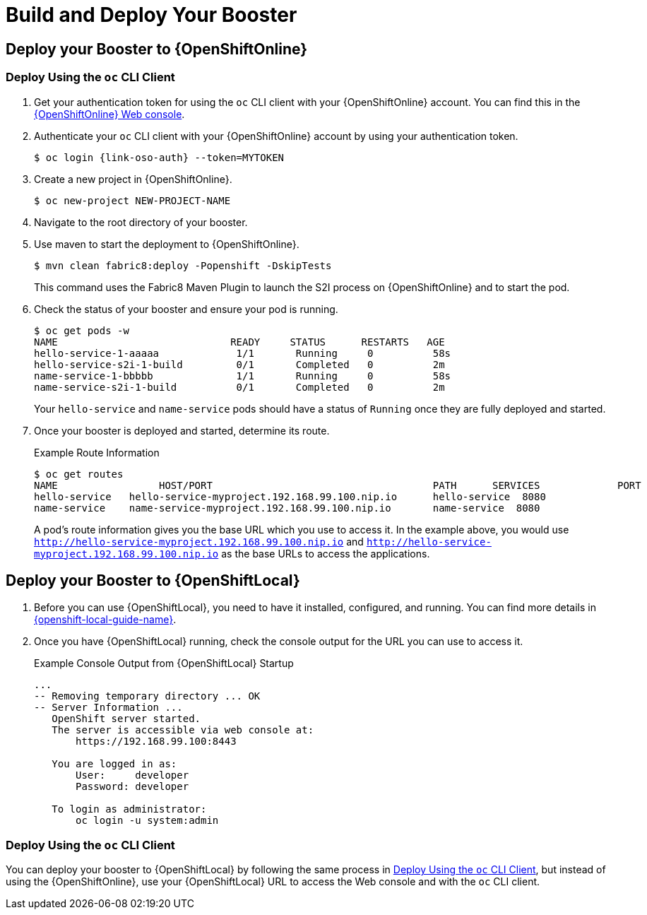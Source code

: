 
[[build_and_deploy_booster]]
= Build and Deploy Your Booster

== Deploy your Booster to {OpenShiftOnline}

[[deploy-booster-oso-cli]]
=== Deploy Using the `oc` CLI Client

. Get your authentication token for using the `oc` CLI client with your {OpenShiftOnline} account. You can find this in the link:{link-oso-console-cli-token}[{OpenShiftOnline} Web console^].

. Authenticate your `oc` CLI client with your {OpenShiftOnline} account by using your authentication token.
+
[source,bash,options="nowrap",subs="attributes+"]
----
$ oc login {link-oso-auth} --token=MYTOKEN
----

. Create a new project in {OpenShiftOnline}.
+
[source,bash,options="nowrap",subs="attributes+"]
----
$ oc new-project NEW-PROJECT-NAME
----

. Navigate to the root directory of your booster.

. Use maven to start the deployment to {OpenShiftOnline}.
+
[source,bash,options="nowrap",subs="attributes+"]
----
$ mvn clean fabric8:deploy -Popenshift -DskipTests
----
+
This command uses the Fabric8 Maven Plugin to launch the S2I process on {OpenShiftOnline} and to start the pod.


. Check the status of your booster and ensure your pod is running.
+
[source,bash,options="nowrap",subs="attributes+"]
----
$ oc get pods -w
NAME                             READY     STATUS      RESTARTS   AGE
hello-service-1-aaaaa             1/1       Running     0          58s
hello-service-s2i-1-build         0/1       Completed   0          2m
name-service-1-bbbbb              1/1       Running     0          58s
name-service-s2i-1-build          0/1       Completed   0          2m
----
+
Your `hello-service` and `name-service` pods should have a status of `Running` once they are fully deployed and started.

. Once your booster is deployed and started, determine its route.
+
.Example Route Information
[source,bash,options="nowrap",subs="attributes+"]
----
$ oc get routes
NAME                 HOST/PORT                                     PATH      SERVICES             PORT      TERMINATION
hello-service   hello-service-myproject.192.168.99.100.nip.io      hello-service  8080
name-service    name-service-myproject.192.168.99.100.nip.io       name-service  8080
----
+
A pod's route information gives you the base URL which you use to access it. In the example above, you would use `http://hello-service-myproject.192.168.99.100.nip.io` and `http://hello-service-myproject.192.168.99.100.nip.io` as the base URLs to access the applications.

== Deploy your Booster to {OpenShiftLocal}

. Before you can use {OpenShiftLocal}, you need to have it installed, configured, and running. You can find more details in link:{link-openshift-local-guide}[{openshift-local-guide-name}]. 

. Once you have {OpenShiftLocal} running, check the console output for the URL you can use to access it.
+
.Example Console Output from {OpenShiftLocal} Startup
[source,bash,options="nowrap",subs="attributes+"]
----
...
-- Removing temporary directory ... OK
-- Server Information ...
   OpenShift server started.
   The server is accessible via web console at:
       https://192.168.99.100:8443

   You are logged in as:
       User:     developer
       Password: developer

   To login as administrator:
       oc login -u system:admin
----

=== Deploy Using the `oc` CLI Client

You can deploy your booster to {OpenShiftLocal} by following the same process in xref:deploy-booster-oso-cli[], but instead of using the {OpenShiftOnline}, use your {OpenShiftLocal} URL to access the Web console and with the `oc` CLI client.